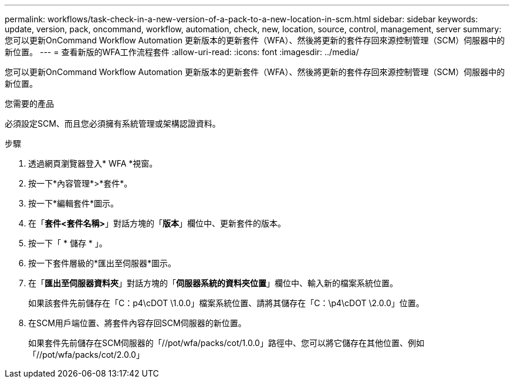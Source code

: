 ---
permalink: workflows/task-check-in-a-new-version-of-a-pack-to-a-new-location-in-scm.html 
sidebar: sidebar 
keywords: update, version, pack, oncommand, workflow, automation, check, new, location, source, control, management, server 
summary: 您可以更新OnCommand Workflow Automation 更新版本的更新套件（WFA）、然後將更新的套件存回來源控制管理（SCM）伺服器中的新位置。 
---
= 查看新版的WFA工作流程套件
:allow-uri-read: 
:icons: font
:imagesdir: ../media/


[role="lead"]
您可以更新OnCommand Workflow Automation 更新版本的更新套件（WFA）、然後將更新的套件存回來源控制管理（SCM）伺服器中的新位置。

.您需要的產品
必須設定SCM、而且您必須擁有系統管理或架構認證資料。

.步驟
. 透過網頁瀏覽器登入* WFA *視窗。
. 按一下*內容管理*>*套件*。
. 按一下*編輯套件*圖示。
. 在「*套件<套件名稱>*」對話方塊的「*版本*」欄位中、更新套件的版本。
. 按一下「 * 儲存 * 」。
. 按一下套件層級的*匯出至伺服器*圖示。
. 在「*匯出至伺服器資料夾*」對話方塊的「*伺服器系統的資料夾位置*」欄位中、輸入新的檔案系統位置。
+
如果該套件先前儲存在「C：p4\cDOT \1.0.0」檔案系統位置、請將其儲存在「C：\p4\cDOT \2.0.0」位置。

. 在SCM用戶端位置、將套件內容存回SCM伺服器的新位置。
+
如果套件先前儲存在SCM伺服器的「//pot/wfa/packs/cot/1.0.0」路徑中、您可以將它儲存在其他位置、例如「//pot/wfa/packs/cot/2.0.0」


